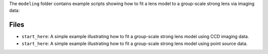 The ``modeling`` folder contains example scripts showing how to fit a lens model to a group-scale strong lens via imaging data:

Files
-----

- ``start_here``: A simple example illustrating how to fit a group-scale strong lens model using CCD imaging data.
- ``start_here``: A simple example illustrating how to fit a group-scale strong lens model using point source data.
